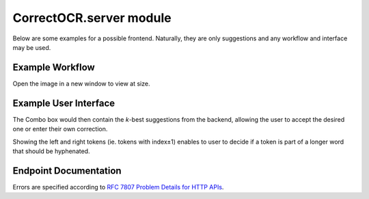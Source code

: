 CorrectOCR.server module
========================

Below are some examples for a possible frontend. Naturally, they are only
suggestions and any workflow and interface may be used.

Example Workflow
----------------

.. uml:: CorrectOCR.server.api.puml

Open the image in a new window to view at size.

Example User Interface
----------------------

.. uml:: CorrectOCR.server.gui.puml

The Combo box would then contain the `k`-best suggestions from the backend,
allowing the user to accept the desired one or enter their own correction.

Showing the left and right tokens (ie. tokens with index±1) enables to user
to decide if a token is part of a longer word that should be hyphenated.

Endpoint Documentation
----------------------

Errors are specified according to `RFC 7807 Problem Details for HTTP APIs <https://tools.ietf.org/html/rfc7807>`_.

.. qrefflask:: CorrectOCR.server:create_app()
   :undoc-static:

.. autoflask:: CorrectOCR.server:create_app()
   :endpoints:
   :order: path
   :undoc-static:
